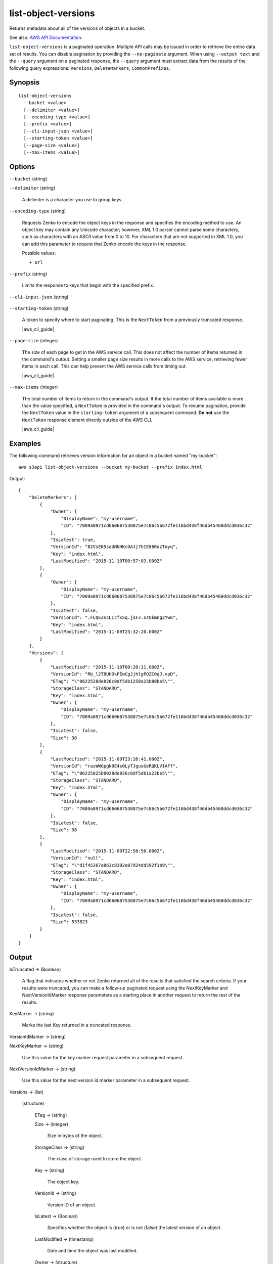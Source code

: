 .. _list-object-versions:

list-object-versions
====================

Returns metadata about all of the versions of objects in a bucket.

See also: `AWS API Documentation
<https://docs.aws.amazon.com/goto/WebAPI/s3-2006-03-01/ListObjectVersions>`_.

``list-object-versions`` is a paginated operation. Multiple API calls may be
issued in order to retrieve the entire data set of results. You can disable
pagination by providing the ``--no-paginate`` argument. When using ``--output
text`` and the ``--query`` argument on a paginated response, the ``--query``
argument must extract data from the results of the following query expressions:
``Versions``, ``DeleteMarkers``, ``CommonPrefixes``.

Synopsis
--------

::

  list-object-versions
    --bucket <value>
    [--delimiter <value>]
    [--encoding-type <value>]
    [--prefix <value>]
    [--cli-input-json <value>]
    [--starting-token <value>]
    [--page-size <value>]
    [--max-items <value>]

Options
-------

``--bucket`` (string)

``--delimiter`` (string)

  A delimiter is a character you use to group keys.

``--encoding-type`` (string)

  Requests Zenko to encode the object keys in the response and specifies the
  encoding method to use. An object key may contain any Unicode character;
  however, XML 1.0 parser cannot parse some characters, such as characters with
  an ASCII value from 0 to 10. For characters that are not supported in XML 1.0,
  you can add this parameter to request that Zenko encode the keys in the
  response.

  Possible values:
  
  *   ``url``

``--prefix`` (string)

  Limits the response to keys that begin with the specified prefix.

``--cli-input-json`` (string)

  .. include:: ../../../include/cli-input-json.txt

``--starting-token`` (string)

  A token to specify where to start paginating. This is the ``NextToken`` from a
  previously truncated response.

  |aws_cli_guide|

``--page-size`` (integer)
 
  The size of each page to get in the AWS service call. This does not affect the
  number of items returned in the command's output. Setting a smaller page size
  results in more calls to the AWS service, retrieving fewer items in each
  call. This can help prevent the AWS service calls from timing out.

  |aws_cli_guide|

``--max-items`` (integer)
 
  The total number of items to return in the command's output. If the total
  number of items available is more than the value specified, a ``NextToken`` is
  provided in the command's output. To resume pagination, provide the
  ``NextToken`` value in the ``starting-token`` argument of a subsequent
  command. **Do not** use the ``NextToken`` response element directly outside of
  the AWS CLI.

  |aws_cli_guide|

Examples
--------

The following command retrieves version information for an object in a bucket
named "my-bucket"::

  aws s3api list-object-versions --bucket my-bucket --prefix index.html

Output::

  {
      "DeleteMarkers": [
          {
              "Owner": {
                  "DisplayName": "my-username",
                  "ID": "7009a8971cd660687538875e7c86c5b672fe116bd438f46db45460ddcd036c32"
              },
              "IsLatest": true,
              "VersionId": "B2VsEK5saUNNHKcOAJj7hIE86RozToyq",
              "Key": "index.html",
              "LastModified": "2015-11-10T00:57:03.000Z"
          },
          {
              "Owner": {
                  "DisplayName": "my-username",
                  "ID": "7009a8971cd660687538875e7c86c5b672fe116bd438f46db45460ddcd036c32"
              },
              "IsLatest": false,
              "VersionId": ".FLQEZscLIcfxSq.jsFJ.szUkmng2Yw6",
              "Key": "index.html",
              "LastModified": "2015-11-09T23:32:20.000Z"
          }
      ],
      "Versions": [
          {
              "LastModified": "2015-11-10T00:20:11.000Z",
              "VersionId": "Rb_l2T8UHDkFEwCgJjhlgPOZC0qJ.vpD",
              "ETag": "\"0622528de826c0df5db1258a23b80be5\"",
              "StorageClass": "STANDARD",
              "Key": "index.html",
              "Owner": {
                  "DisplayName": "my-username",
                  "ID": "7009a8971cd660687538875e7c86c5b672fe116bd438f46db45460ddcd036c32"
              },
              "IsLatest": false,
              "Size": 38
          },
          {
              "LastModified": "2015-11-09T23:26:41.000Z",
              "VersionId": "rasWWGpgk9E4s0LyTJgusGeRQKLVIAFf",
              "ETag": "\"06225825b8028de826c0df5db1a23be5\"",
              "StorageClass": "STANDARD",
              "Key": "index.html",
              "Owner": {
                  "DisplayName": "my-username",
                  "ID": "7009a8971cd660687538875e7c86c5b672fe116bd438f46db45460ddcd036c32"
              },
              "IsLatest": false,
              "Size": 38
          },
          {
              "LastModified": "2015-11-09T22:50:50.000Z",
              "VersionId": "null",
              "ETag": "\"d1f45267a863c8392e07d24dd592f1b9\"",
              "StorageClass": "STANDARD",
              "Key": "index.html",
              "Owner": {
                  "DisplayName": "my-username",
                  "ID": "7009a8971cd660687538875e7c86c5b672fe116bd438f46db45460ddcd036c32"
              },
              "IsLatest": false,
              "Size": 533823
          }
      ]
  }

Output
------

IsTruncated -> (Boolean)

  A flag that indicates whether or not Zenko returned all of the results
  that satisfied the search criteria. If your results were truncated, you can
  make a follow-up paginated request using the NextKeyMarker and
  NextVersionIdMarker response parameters as a starting place in another request
  to return the rest of the results.

KeyMarker -> (string)

  Marks the last Key returned in a truncated response.

VersionIdMarker -> (string)

NextKeyMarker -> (string)

  Use this value for the key marker request parameter in a subsequent request.

NextVersionIdMarker -> (string)

  Use this value for the next version id marker parameter in a subsequent request.

Versions -> (list)

  (structure)

    ETag -> (string)

    Size -> (integer)

      Size in bytes of the object.

    StorageClass -> (string)

      The class of storage used to store the object.

    Key -> (string)

      The object key.

    VersionId -> (string)

      Version ID of an object.

    IsLatest -> (Boolean)

      Specifies whether the object is (true) or is not (false) the latest version of an object.

    LastModified -> (timestamp)

      Date and time the object was last modified.

    Owner -> (structure)

      DisplayName -> (string)
      
      ID -> (string)
      
DeleteMarkers -> (list)

  (structure)

    Owner -> (structure)

      DisplayName -> (string)

      ID -> (string)

    Key -> (string)

      The object key.

    VersionId -> (string)

      Version ID of an object.

    IsLatest -> (Boolean)

      Specifies whether the object is (true) or is not (false) the latest version of an object.

    LastModified -> (timestamp)

      Date and time the object was last modified.
      
Name -> (string)

Prefix -> (string)

Delimiter -> (string)

MaxKeys -> (integer)

CommonPrefixes -> (list)

  (structure)

    Prefix -> (string)

EncodingType -> (string)

  Encoding type used by Zenko to encode object keys in the response.
